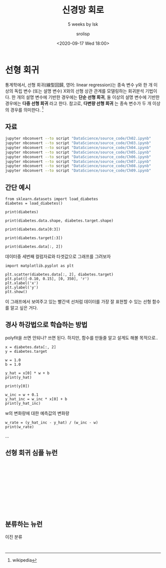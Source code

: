 #+title: 신경망 회로
#+subtitle: 5 weeks by lsk
#+date: <2020-09-17 Wed 18:00>
#+tags: python, bash, elisp, lisp, zoom
#+property: header-args:bash :results verbatim
#+property: header-args:elisp :exports both
#+property: header-args:ipython :session mglearn17 :tangle "mglearn200917.py" :exports both

#+author: srolisp

* 선형 회귀
통계학에서, 선형 회귀(線型回歸, 영어: linear regression)는 종속 변수 y와 한 개 이상의 독립 변수 (또는 설명 변수) X와의 선형 상관 관계를 모델링하는 회귀분석 기법이다. 한 개의 설명 변수에 기반한 경우에는 *단순 선형 회귀*, 둘 이상의 설명 변수에 기반한 경우에는 *다중 선형 회귀* 라고 한다. 참고로, *다변량 선형 회귀* 는 종속 변수가 두 개 이상의 경우를 의미한다. [fn:: wikipedia]

** 자료
#+begin_src bash 
  jupyter nbconvert --to script "DataScience/source_code/Ch02.ipynb" 
  jupyter nbconvert --to script "DataScience/source_code/Ch03.ipynb"
  jupyter nbconvert --to script "DataScience/source_code/Ch04.ipynb"
  jupyter nbconvert --to script "DataScience/source_code/Ch05.ipynb"
  jupyter nbconvert --to script "DataScience/source_code/Ch06.ipynb"
  jupyter nbconvert --to script "DataScience/source_code/Ch07.ipynb"
  jupyter nbconvert --to script "DataScience/source_code/Ch08.ipynb"
  jupyter nbconvert --to script "DataScience/source_code/Ch09.ipynb"
#+end_src

** 간단 예시

#+begin_src ipython :results output
  from sklearn.datasets import load_diabetes 
  diabetes = load_diabetes()

  print(diabetes)
#+end_src

#+RESULTS:
#+begin_example
{'data': array([[ 0.03807591,  0.05068012,  0.06169621, ..., -0.00259226,
         0.01990842, -0.01764613],
       [-0.00188202, -0.04464164, -0.05147406, ..., -0.03949338,
        -0.06832974, -0.09220405],
       [ 0.08529891,  0.05068012,  0.04445121, ..., -0.00259226,
         0.00286377, -0.02593034],
       ...,
       [ 0.04170844,  0.05068012, -0.01590626, ..., -0.01107952,
        -0.04687948,  0.01549073],
       [-0.04547248, -0.04464164,  0.03906215, ...,  0.02655962,
         0.04452837, -0.02593034],
       [-0.04547248, -0.04464164, -0.0730303 , ..., -0.03949338,
        -0.00421986,  0.00306441]]), 'target': array([151.,  75., 141., 206., 135.,  97., 138.,  63., 110., 310., 101.,
        69., 179., 185., 118., 171., 166., 144.,  97., 168.,  68.,  49.,
        68., 245., 184., 202., 137.,  85., 131., 283., 129.,  59., 341.,
        87.,  65., 102., 265., 276., 252.,  90., 100.,  55.,  61.,  92.,
       259.,  53., 190., 142.,  75., 142., 155., 225.,  59., 104., 182.,
       128.,  52.,  37., 170., 170.,  61., 144.,  52., 128.,  71., 163.,
       150.,  97., 160., 178.,  48., 270., 202., 111.,  85.,  42., 170.,
       200., 252., 113., 143.,  51.,  52., 210.,  65., 141.,  55., 134.,
        42., 111.,  98., 164.,  48.,  96.,  90., 162., 150., 279.,  92.,
        83., 128., 102., 302., 198.,  95.,  53., 134., 144., 232.,  81.,
       104.,  59., 246., 297., 258., 229., 275., 281., 179., 200., 200.,
       173., 180.,  84., 121., 161.,  99., 109., 115., 268., 274., 158.,
       107.,  83., 103., 272.,  85., 280., 336., 281., 118., 317., 235.,
        60., 174., 259., 178., 128.,  96., 126., 288.,  88., 292.,  71.,
       197., 186.,  25.,  84.,  96., 195.,  53., 217., 172., 131., 214.,
        59.,  70., 220., 268., 152.,  47.,  74., 295., 101., 151., 127.,
       237., 225.,  81., 151., 107.,  64., 138., 185., 265., 101., 137.,
       143., 141.,  79., 292., 178.,  91., 116.,  86., 122.,  72., 129.,
       142.,  90., 158.,  39., 196., 222., 277.,  99., 196., 202., 155.,
        77., 191.,  70.,  73.,  49.,  65., 263., 248., 296., 214., 185.,
        78.,  93., 252., 150.,  77., 208.,  77., 108., 160.,  53., 220.,
       154., 259.,  90., 246., 124.,  67.,  72., 257., 262., 275., 177.,
        71.,  47., 187., 125.,  78.,  51., 258., 215., 303., 243.,  91.,
       150., 310., 153., 346.,  63.,  89.,  50.,  39., 103., 308., 116.,
       145.,  74.,  45., 115., 264.,  87., 202., 127., 182., 241.,  66.,
        94., 283.,  64., 102., 200., 265.,  94., 230., 181., 156., 233.,
        60., 219.,  80.,  68., 332., 248.,  84., 200.,  55.,  85.,  89.,
        31., 129.,  83., 275.,  65., 198., 236., 253., 124.,  44., 172.,
       114., 142., 109., 180., 144., 163., 147.,  97., 220., 190., 109.,
       191., 122., 230., 242., 248., 249., 192., 131., 237.,  78., 135.,
       244., 199., 270., 164.,  72.,  96., 306.,  91., 214.,  95., 216.,
       263., 178., 113., 200., 139., 139.,  88., 148.,  88., 243.,  71.,
        77., 109., 272.,  60.,  54., 221.,  90., 311., 281., 182., 321.,
        58., 262., 206., 233., 242., 123., 167.,  63., 197.,  71., 168.,
       140., 217., 121., 235., 245.,  40.,  52., 104., 132.,  88.,  69.,
       219.,  72., 201., 110.,  51., 277.,  63., 118.,  69., 273., 258.,
        43., 198., 242., 232., 175.,  93., 168., 275., 293., 281.,  72.,
       140., 189., 181., 209., 136., 261., 113., 131., 174., 257.,  55.,
        84.,  42., 146., 212., 233.,  91., 111., 152., 120.,  67., 310.,
        94., 183.,  66., 173.,  72.,  49.,  64.,  48., 178., 104., 132.,
       220.,  57.]), 'frame': None, 'DESCR': '.. _diabetes_dataset:\n\nDiabetes dataset\n----------------\n\nTen baseline variables, age, sex, body mass index, average blood\npressure, and six blood serum measurements were obtained for each of n =\n442 diabetes patients, as well as the response of interest, a\nquantitative measure of disease progression one year after baseline.\n\n**Data Set Characteristics:**\n\n  :Number of Instances: 442\n\n  :Number of Attributes: First 10 columns are numeric predictive values\n\n  :Target: Column 11 is a quantitative measure of disease progression one year after baseline\n\n  :Attribute Information:\n      - age     age in years\n      - sex\n      - bmi     body mass index\n      - bp      average blood pressure\n      - s1      tc, T-Cells (a type of white blood cells)\n      - s2      ldl, low-density lipoproteins\n      - s3      hdl, high-density lipoproteins\n      - s4      tch, thyroid stimulating hormone\n      - s5      ltg, lamotrigine\n      - s6      glu, blood sugar level\n\nNote: Each of these 10 feature variables have been mean centered and scaled by the standard deviation times `n_samples` (i.e. the sum of squares of each column totals 1).\n\nSource URL:\nhttps://www4.stat.ncsu.edu/~boos/var.select/diabetes.html\n\nFor more information see:\nBradley Efron, Trevor Hastie, Iain Johnstone and Robert Tibshirani (2004) "Least Angle Regression," Annals of Statistics (with discussion), 407-499.\n(https://web.stanford.edu/~hastie/Papers/LARS/LeastAngle_2002.pdf)', 'feature_names': ['age', 'sex', 'bmi', 'bp', 's1', 's2', 's3', 's4', 's5', 's6'], 'data_filename': '/Users/sroh/.pyenv/versions/anaconda3-5.3.1/envs/uiap/lib/python3.7/site-packages/sklearn/datasets/data/diabetes_data.csv.gz', 'target_filename': '/Users/sroh/.pyenv/versions/anaconda3-5.3.1/envs/uiap/lib/python3.7/site-packages/sklearn/datasets/data/diabetes_target.csv.gz'}
#+end_example

#+begin_src ipython :results output
print(diabetes.data.shape, diabetes.target.shape)
#+end_src

#+RESULTS:
: (442, 10) (442,)

#+begin_src ipython :results output
print(diabetes.data[0:3])
#+end_src

#+RESULTS:
: [[ 0.03807591  0.05068012  0.06169621  0.02187235 -0.0442235  -0.03482076
:   -0.04340085 -0.00259226  0.01990842 -0.01764613]
:  [-0.00188202 -0.04464164 -0.05147406 -0.02632783 -0.00844872 -0.01916334
:    0.07441156 -0.03949338 -0.06832974 -0.09220405]
:  [ 0.08529891  0.05068012  0.04445121 -0.00567061 -0.04559945 -0.03419447
:   -0.03235593 -0.00259226  0.00286377 -0.02593034]]


#+begin_src ipython :results output
print(diabetes.target[:3])
#+end_src

#+RESULTS:
: [151.  75. 141.]

#+begin_src ipython :results output
print(diabetes.data[:, 2])
#+end_src

#+RESULTS:
#+begin_example
[ 0.06169621 -0.05147406  0.04445121 -0.01159501 -0.03638469 -0.04069594
 -0.04716281 -0.00189471  0.06169621  0.03906215 -0.08380842  0.01750591
 -0.02884001 -0.00189471 -0.02560657 -0.01806189  0.04229559  0.01211685
 -0.0105172  -0.01806189 -0.05686312 -0.02237314 -0.00405033  0.06061839
  0.03582872 -0.01267283 -0.07734155  0.05954058 -0.02129532 -0.00620595
  0.04445121 -0.06548562  0.12528712 -0.05039625 -0.06332999 -0.03099563
  0.02289497  0.01103904  0.07139652  0.01427248 -0.00836158 -0.06764124
 -0.0105172  -0.02345095  0.06816308 -0.03530688 -0.01159501 -0.0730303
 -0.04177375  0.01427248 -0.00728377  0.0164281  -0.00943939 -0.01590626
  0.0250506  -0.04931844  0.04121778 -0.06332999 -0.06440781 -0.02560657
 -0.00405033  0.00457217 -0.00728377 -0.0374625  -0.02560657 -0.02452876
 -0.01806189 -0.01482845 -0.02991782 -0.046085   -0.06979687  0.03367309
 -0.00405033 -0.02021751  0.00241654 -0.03099563  0.02828403 -0.03638469
 -0.05794093 -0.0374625   0.01211685 -0.02237314 -0.03530688  0.00996123
 -0.03961813  0.07139652 -0.07518593 -0.00620595 -0.04069594 -0.04824063
 -0.02560657  0.0519959   0.00457217 -0.06440781 -0.01698407 -0.05794093
  0.00996123  0.08864151 -0.00512814 -0.06440781  0.01750591 -0.04500719
  0.02828403  0.04121778  0.06492964 -0.03207344 -0.07626374  0.04984027
  0.04552903 -0.00943939 -0.03207344  0.00457217  0.02073935  0.01427248
  0.11019775  0.00133873  0.05846277 -0.02129532 -0.0105172  -0.04716281
  0.00457217  0.01750591  0.08109682  0.0347509   0.02397278 -0.00836158
 -0.06117437 -0.00189471 -0.06225218  0.0164281   0.09618619 -0.06979687
 -0.02129532 -0.05362969  0.0433734   0.05630715 -0.0816528   0.04984027
  0.11127556  0.06169621  0.01427248  0.04768465  0.01211685  0.00564998
  0.04660684  0.12852056  0.05954058  0.09295276  0.01535029 -0.00512814
  0.0703187  -0.00405033 -0.00081689 -0.04392938  0.02073935  0.06061839
 -0.0105172  -0.03315126 -0.06548562  0.0433734  -0.06225218  0.06385183
  0.03043966  0.07247433 -0.0191397  -0.06656343 -0.06009656  0.06924089
  0.05954058 -0.02668438 -0.02021751 -0.046085    0.07139652 -0.07949718
  0.00996123 -0.03854032  0.01966154  0.02720622 -0.00836158 -0.01590626
  0.00457217 -0.04285156  0.00564998 -0.03530688  0.02397278 -0.01806189
  0.04229559 -0.0547075  -0.00297252 -0.06656343 -0.01267283 -0.04177375
 -0.03099563 -0.00512814 -0.05901875  0.0250506  -0.046085    0.00349435
  0.05415152 -0.04500719 -0.05794093 -0.05578531  0.00133873  0.03043966
  0.00672779  0.04660684  0.02612841  0.04552903  0.04013997 -0.01806189
  0.01427248  0.03690653  0.00349435 -0.07087468 -0.03315126  0.09403057
  0.03582872  0.03151747 -0.06548562 -0.04177375 -0.03961813 -0.03854032
 -0.02560657 -0.02345095 -0.06656343  0.03259528 -0.046085   -0.02991782
 -0.01267283 -0.01590626  0.07139652 -0.03099563  0.00026092  0.03690653
  0.03906215 -0.01482845  0.00672779 -0.06871905 -0.00943939  0.01966154
  0.07462995 -0.00836158 -0.02345095 -0.046085    0.05415152 -0.03530688
 -0.03207344 -0.0816528   0.04768465  0.06061839  0.05630715  0.09834182
  0.05954058  0.03367309  0.05630715 -0.06548562  0.16085492 -0.05578531
 -0.02452876 -0.03638469 -0.00836158 -0.04177375  0.12744274 -0.07734155
  0.02828403 -0.02560657 -0.06225218 -0.00081689  0.08864151 -0.03207344
  0.03043966  0.00888341  0.00672779 -0.02021751 -0.02452876 -0.01159501
  0.02612841 -0.05901875 -0.03638469 -0.02452876  0.01858372 -0.0902753
 -0.00512814 -0.05255187 -0.02237314 -0.02021751 -0.0547075  -0.00620595
 -0.01698407  0.05522933  0.07678558  0.01858372 -0.02237314  0.09295276
 -0.03099563  0.03906215 -0.06117437 -0.00836158 -0.0374625  -0.01375064
  0.07355214 -0.02452876  0.03367309  0.0347509  -0.03854032 -0.03961813
 -0.00189471 -0.03099563 -0.046085    0.00133873  0.06492964  0.04013997
 -0.02345095  0.05307371  0.04013997 -0.02021751  0.01427248 -0.03422907
  0.00672779  0.00457217  0.03043966  0.0519959   0.06169621 -0.00728377
  0.00564998  0.05415152 -0.00836158  0.114509    0.06708527 -0.05578531
  0.03043966 -0.02560657  0.10480869 -0.00620595 -0.04716281 -0.04824063
  0.08540807 -0.01267283 -0.03315126 -0.00728377 -0.01375064  0.05954058
  0.02181716  0.01858372 -0.01159501 -0.00297252  0.01750591 -0.02991782
 -0.02021751 -0.05794093  0.06061839 -0.04069594 -0.07195249 -0.05578531
  0.04552903 -0.00943939 -0.03315126  0.04984027 -0.08488624  0.00564998
  0.02073935 -0.00728377  0.10480869 -0.02452876 -0.00620595 -0.03854032
  0.13714305  0.17055523  0.00241654  0.03798434 -0.05794093 -0.00943939
 -0.02345095 -0.0105172  -0.03422907 -0.00297252  0.06816308  0.00996123
  0.00241654 -0.03854032  0.02612841 -0.08919748  0.06061839 -0.02884001
 -0.02991782 -0.0191397  -0.04069594  0.01535029 -0.02452876  0.00133873
  0.06924089 -0.06979687 -0.02991782 -0.046085    0.01858372  0.00133873
 -0.03099563 -0.00405033  0.01535029  0.02289497  0.04552903 -0.04500719
 -0.03315126  0.097264    0.05415152  0.12313149 -0.08057499  0.09295276
 -0.05039625 -0.01159501 -0.0277622   0.05846277  0.08540807 -0.00081689
  0.00672779  0.00888341  0.08001901  0.07139652 -0.02452876 -0.0547075
 -0.03638469  0.0164281   0.07786339 -0.03961813  0.01103904 -0.04069594
 -0.03422907  0.00564998  0.08864151 -0.03315126 -0.05686312 -0.03099563
  0.05522933 -0.06009656  0.00133873 -0.02345095 -0.07410811  0.01966154
 -0.01590626 -0.01590626  0.03906215 -0.0730303 ]
#+end_example

데이터중 세번째 컬럼자료와 타겟값으로 그래프를 그려보자
#+begin_src ipython :results raw drawer
import matplotlib.pyplot as plt

plt.scatter(diabetes.data[:, 2], diabetes.target)
plt.plot([-0.10, 0.15], [0, 350], 'r')
plt.xlabel('x')
plt.ylabel('y')
plt.show()
#+end_src

#+RESULTS:
:results:
# Out[56]:
[[file:./obipy-resources/HIa6vM.png]]
:end:

이 그래프에서 보여주고 있는 빨간색 선처럼 데이터를 가장 잘 표현할 수 있는 선형 함수를 알고 싶은 거다.
#+begin_latex
임의의 선을 하나 생각해보자.
\begin{equation*}
  y = wx + b
\end{equation*}
데이터가 나타내는 값은 $x_{i}$ 일 때 $y_{i}$ 이지만 모델링한 이 선형 함수가 나타내는 $x_{i}$ 일 때 $y$ 값은 $wx_{i}+b$ 이다. 이 값을 $\hat{y_{i}}$ 이라 할 때, $x_{i}$ 에 대한 $\hat{y_{i}}$ 인 점은 $(wx+b)$ 에 의해서 내가 구한 값이 된다. 각 점 $x$ 에 대해, 내가 구한 이 값 $\hat{y}$ 과 실제 데이터 $y$ 의 차이를 줄여나간다면 가장 이상적인 선형 함수를 찾을 수 있을 것이다. 합리적인가? 

$y_{i}$ 와 $\hat{y_{i}}$ 의 차이는  $(\ y-\hat{y}\ )^2$, $\left\lvert\ y - \hat{y}\ \right\rvert$ 등으로 나타낼 수 있다.

$y_{i}$ 와 $\hat{y_{i}}$ 의 제곱오차는 
\begin{equation*}
  SE = \sum_{i=0}^{i-1} (y_{i} - \hat{y_{i}})^2
\end{equation*}

알고자하는 w, b 로 나타내보면,
\begin{equation*}
\begin{split}
  SE & = \sum_{i=0}^{i-1} ({y_{i} - wx_{i} + b})^2 \\
     & = ({x_{0}}^2 + \dots + {x_{i-1}}^2)w^2 + \dots \\
     & = \frac{1}{i}(ib^2 + \dots)
\end{split}
\end{equation*}

$w$ 에 대해 간략히 해보면 $w$ 의 이차방정식임을 알 수 있고, 이차항의 계수가 ${x_{0}}^2 + \dots + {x_{i-1}}^2$ 인 양수이므로 아래쪽으로 볼록한 최소값이 존재하는 함수임을 알 수 있다. 최소값이 되는 지점의 w값을 찾으면 된다. 최소값을 찾아가는 방법이라 할 수 있는데, 이차방정식 포물선의 성질을 이용한다고 보면 된다.

$ax^2+bx+c$ $(a>0)$ 인 포물선에 대해,

한 점에서 기울기가 음수면, $x$ 값이 커져감에 따라 최소값을 향해 가고있는 중이다. 반대로 기울기가 양수이고, x값이 커져간다면 최소값에서 멀어지고 있는 중일 것이다.

또 다른 성질로 포물선을 보면, 기울기가 상대적으로 급하게 기울어져 있다면 최소값에서 멀리있다고 볼 수 있다. 반대로 기울기가 완만해져간다면 최소값에 가까워져가는 중이다. 


우리는 최소값을 향해 가야하므로 x값이 최소값 방향으로 움직이려면 기울기와 반대방향으로 가야할 것이고, 최소값과 먼거리에서는 빠르게 해가 접근하려면 크게 움직이는게 좋을 것이고 가까워질수록 섬세하게 접근하는게 좋을 것이다.

이것을 수식으로 표현해보면,
\begin{equation*}
  x_{n+1} = x_{n} -\frac{\partial y}{\partial x_{n}}
\end{equation*}

대충 이런 배경으로 만들어진 게 Gradient descent 이고,

\begin{align*}
  x_{n+1} = x_{n} -\gamma_{n}\frac{\partial y}{\partial x_{n}},\ &&n \geq 0
\end{align*}

적절한 $\gamma_{n}$ 은 기울기값만으로 접근하는것보다 매 step마다 더 효율적으로 접근하게 해줄 것이다. $\gamma_{n}$ 가 $( y - \hat{y}\ )$ 인줄 알았는데 아닌가보다.
일단 r 변수는 없다치고 .. 나중에 확인해보자

이것을 위의 제곱 오차식으로 다시 적어보면,
\begin{align}
  w_{n+1} = w_{n} -\frac{\partial SE}{\partial w_{n}},\ &&i \geq 0
\end{align}


이제 다시, 제곱 오차식을 보자
\begin{equation*}
\begin{split}
  SE & = \sum_{i=0}^{i-1} ({y_{i} - wx_{i} + b})^2 \\
     & = ({x_{0}}^2 + \dots + {x_{i-1}}^2)w^2 + \dots \\
     & = \frac{1}{i}(ib^2 + \dots)
\end{split}
\end{equation*}
이고, 이 제곱 오차식을 w에 대해 미분하면,

\begin{equation*}
\begin{split}
  \frac{\partial{SE}}{\partial{w}} & =  \frac{\partial{\sum_{i=0}^{i-1} ({y_{i} - wx_{i} + b})^2}} {\partial{w}} \\
                                   & = 2\sum_{i=0}^{i-1} ({y_{i} - wx_{i} + b}) \frac{\partial{({y_{i} - wx_{i} + b})}}{\partial{w}} \\
                                   & = 2\sum_{i=0}^{i-1} ({y_{i} - \hat{y_{i}}}) \frac{\partial{({y_{i} - wx_{i} + b})}}{\partial{w}} \\
                                   & = 2\sum_{i=0}^{i-1} ({y_{i} - \hat{y_{i}}})x_{i} 
\end{split}
\end{equation*}

(1)식에 의해 나온 식에서 summation 앞의 2는 $\gamma_{n}$ 에 의해 보정한다치고(크거나 작게, 스텝마다 다르게..) 우선 제거하자.(내 마음대로..)

\begin{equation*}
w_{n+1} = w_{n} - \sum_{i=0}^{i-1} ({y_{i} - \hat{y_{i}}})x_{i} 
\end{equation*}

루프가 왜 두번 도는지 이해가 되는군.. 좀 헷갈렸었다. w 값을 한번 업데이트하려면 i개의 데이터를 매 i번을 순회해야한다.

오늘은 여기까지.. 

#+end_latex

** 경사 하강법으로 학습하는 방법
:PROPERTIES:
:header-args:bash: :results verbatim
:header-args:elisp: :exports both
:header-args:ipython: :session mglearn17 :tangle "mglearn200917.py" :exports both
:END:
polyfit을 쓰면 안되나? 쓰면 된다. 하지만, 함수를 만들줄 알고 설계도 해볼 목적으로..
#+begin_src ipython
x = diabetes.data[:, 2]
y = diabetes.target
#+end_src

#+RESULTS:
: # Out[28]:

#+begin_src ipython :results output
w = 1.0
b = 1.0
#+end_src

#+RESULTS:
x[0]에서 w와 b를 임의로 정했을 때 y_hat(예상값)을 출력해본다.
#+begin_src ipython :results output
y_hat = x[0] * w + b
print(y_hat)
#+end_src

#+RESULTS:
: 1.0616962065186886

#+begin_src ipython :results output
print(y[0])
#+end_src

#+RESULTS:
: 151.0

#+begin_src ipython :results output
w_inc = w + 0.1
y_hat_inc = w_inc * x[0] + b
print(y_hat_inc)
#+end_src

#+RESULTS:
: 1.0678658271705574
w의 변화량에 대한 예측값의 변화량
#+begin_src ipython :results output
w_rate = (y_hat_inc - y_hat) / (w_inc - w)
print(w_rate)
#+end_src

#+RESULTS:
: 0.061696206518688734
...

** 선형 회귀 심플 뉴런
#+begin_src ipython :results output

#+end_src
#+begin_src ipython :results output

#+end_src
#+begin_src ipython :results output

#+end_src
#+begin_src ipython :results output

#+end_src
#+begin_src ipython :results output

#+end_src
#+begin_src ipython :results output

#+end_src

** 분류하는 뉴런
이진 분류
#+begin_src ipython :results output

#+end_src
